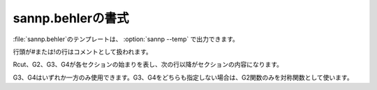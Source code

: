 .. _behler:

===================
sannp.behlerの書式
===================

\ :file:`sannp.behler`\ のテンプレートは、 :option:`sannp --temp` で出力できます。

行頭が#または!の行はコメントとして扱われます。

Rcut、G2、G3、G4が各セクションの始まりを表し、次の行以降がセクションの内容になります。

G3、G4はいずれか一方のみ使用できます。G3、G4をどちらも指定しない場合は、G2関数のみを対称関数として使います。

.. describe:: Rcut

 動径成分と角度成分のカットオフ半径 *R*\ :sub:`c` (\ |angs|\ )を指定します。角度成分を省略した場合、動径成分の値が使われます。

.. describe:: G2

 G2関数のパラメータを指定します。

 各行にG2関数の |eta| 、 *R*:sub:`s` を指定します。使用するG2関数の数だけ行を追加します。

 空行またはコメント行がセクションの終わりになります。

.. describe:: G3

 G3関数のパラメータを指定します。

 各行にG3関数の |eta| 、 |zeta| 、 *R*:sub:`s` を指定します。 *R*:sub:`s` を省略した場合は0になります。使用するG3関数の数だけ行を追加します。

 空行またはコメント行がセクションの終わりになります。

.. describe:: G4

 G4関数のパラメータを指定します。

 各行にG4関数の |eta| 、 |zeta| 、 *R*:sub:`s` を指定します。 *R*:sub:`s` を省略した場合は0になります。使用するG4関数の数だけ行を追加します。

 空行またはコメント行がセクションの終わりになります。

.. |angs| raw:: html

   &#8491;

.. |eta| raw:: html

   <em>&eta;</em>

.. |zeta| raw:: html

   <em>&zeta;</em>